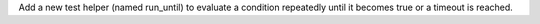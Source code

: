 Add a new test helper (named run_until) to evaluate a condition repeatedly until it becomes true or a timeout is reached.